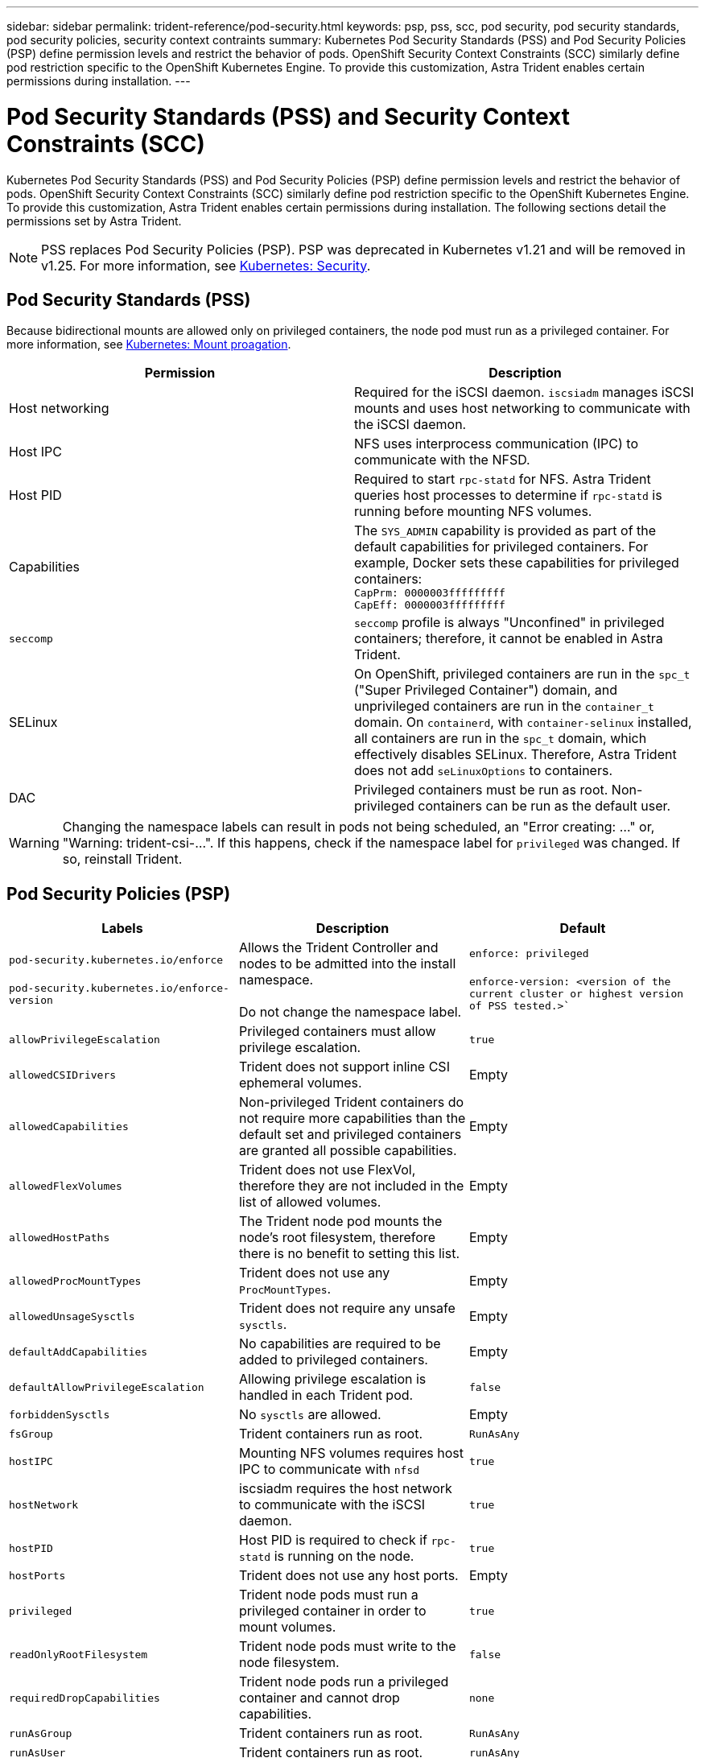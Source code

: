 ---
sidebar: sidebar
permalink: trident-reference/pod-security.html
keywords: psp, pss, scc, pod security, pod security standards, pod security policies, security context contraints
summary: Kubernetes Pod Security Standards (PSS) and Pod Security Policies (PSP) define permission levels and restrict the behavior of pods. OpenShift Security Context Constraints (SCC) similarly define pod restriction specific to the OpenShift Kubernetes Engine. To provide this customization, Astra Trident enables certain permissions during installation. 
---

= Pod Security Standards (PSS) and Security Context Constraints (SCC)
:hardbreaks:
:icons: font
:imagesdir: ../media/

Kubernetes Pod Security Standards (PSS) and Pod Security Policies (PSP) define permission levels and restrict the behavior of pods. OpenShift Security Context Constraints (SCC) similarly define pod restriction specific to the OpenShift Kubernetes Engine. To provide this customization, Astra Trident enables certain permissions during installation. The following sections detail the permissions set by Astra Trident. 

NOTE: PSS replaces Pod Security Policies (PSP). PSP was deprecated in Kubernetes v1.21 and will be removed in v1.25. For more information, see link:https://kubernetes.io/docs/concepts/security/[Kubernetes: Security].

== Pod Security Standards (PSS)
Because bidirectional mounts are allowed only on privileged containers, the node pod must run as a privileged container. For more information, see link:https://kubernetes.io/docs/concepts/storage/volumes/#mount-propagation[Kubernetes: Mount proagation]. 

[cols=",",options="header",]
|===
|Permission 
|Description 

//row 
|Host networking

|Required for the iSCSI daemon. `iscsiadm` manages iSCSI mounts and uses host networking to communicate with the iSCSI daemon.

//row
|Host IPC

|NFS uses interprocess communication (IPC) to communicate with the NFSD. 

//row 
|Host PID

|Required to start `rpc-statd` for NFS. Astra Trident queries host processes to determine if `rpc-statd` is running before mounting NFS volumes.

//row 
|Capabilities

|The `SYS_ADMIN` capability is provided as part of the default capabilities for privileged containers. For example, Docker sets these capabilities for privileged containers:
`CapPrm: 0000003fffffffff`
`CapEff: 0000003fffffffff`

//row 
|`seccomp`

|`seccomp` profile is always "Unconfined" in privileged containers; therefore, it cannot be enabled in Astra Trident.

//row 
|SELinux

|On OpenShift, privileged containers are run in the `spc_t` ("Super Privileged Container") domain, and unprivileged containers are run in the `container_t` domain. On `containerd`, with `container-selinux` installed, all containers are run in the `spc_t` domain, which effectively disables SELinux. Therefore, Astra Trident does not add `seLinuxOptions` to containers. 

//row 
|DAC

|Privileged containers must be run as root. Non-privileged containers can be run as the default user.

|===

WARNING: Changing the namespace labels can result in pods not being scheduled, an "Error creating: ..." or, "Warning: trident-csi-...". If this happens, check if the namespace label for `privileged` was changed. If so, reinstall Trident.

== Pod Security Policies (PSP)

[cols=",,",options="header",]
|===
|Labels 
|Description 
|Default

//row 
|`pod-security.kubernetes.io/enforce`

 `pod-security.kubernetes.io/enforce-version` 

|Allows the Trident Controller and nodes to be admitted into the install namespace. 

Do not change the namespace label. 

|`enforce: privileged`

`enforce-version: <version of the current cluster or highest version of PSS tested.>``
//row 
| `allowPrivilegeEscalation`

| Privileged containers must allow privilege escalation.

| `true`
//row 
| `allowedCSIDrivers`

|Trident does not support inline CSI ephemeral volumes.

|Empty
//row 
| `allowedCapabilities`

| Non-privileged Trident containers do not require more capabilities than the default set and privileged containers are granted all possible capabilities.

| Empty
//row 
|`allowedFlexVolumes`

|Trident does not use FlexVol, therefore they are not included in the list of allowed volumes.

|Empty
//row 
|`allowedHostPaths`

| The Trident node pod mounts the node's root filesystem, therefore there is no benefit to setting this list.

| Empty
//row 
| `allowedProcMountTypes`

|Trident does not use any `ProcMountTypes`.

|Empty
//row 
|`allowedUnsageSysctls`

|Trident does not require any unsafe `sysctls`.

| Empty
//row 
|`defaultAddCapabilities`

|No capabilities are required to be added to privileged containers.

| Empty
//row 
| `defaultAllowPrivilegeEscalation`

| Allowing privilege escalation is handled in each Trident pod.

| `false`
//row 
| `forbiddenSysctls`

| No `sysctls` are allowed.

| Empty
//row 
| `fsGroup`

| Trident containers run as root.

| `RunAsAny`
//row 
| `hostIPC`

| Mounting NFS volumes requires host IPC to communicate with `nfsd`

| `true`
//row 
| `hostNetwork`

| iscsiadm requires the host network to communicate with the iSCSI daemon.

| `true`
//row 
| `hostPID`

|Host PID is required to check if `rpc-statd` is running on the node.

| `true`
//row 
| `hostPorts`

| Trident does not use any host ports.

| Empty
//row 
| `privileged`

| Trident node pods must run a privileged container in order to mount volumes.

| `true`
//row 
| `readOnlyRootFilesystem`

| Trident node pods must write to the node filesystem.

| `false`
//row 
| `requiredDropCapabilities`

| Trident node pods run a privileged container and cannot drop capabilities.

| `none`
//row 
| `runAsGroup`

| Trident containers run as root.

| `RunAsAny`
//row 
| `runAsUser`

| Trident containers run as root.

| `runAsAny`
//row 
| `runtimeClass`

| Trident does not use `RuntimeClasses`.

| Empty
//row 
| `seLinux`

| Trident does not set `seLinuxOptions` because there are currently differences in how container runtimes and Kubernetes distributions handle SELinux.

| Empty
//row 
| `supplementalGroups`

| Trident containers run as root.

| `RunAsAny`
//row 
| `volumes`

| Trident pods require these volume plugins.

| `hostPath, projected, emptyDir`

|===

== Security Context Constraints (SCC)

[cols=",,",options="header",]
|===
|Labels 
|Description 
|Default

//row 
| `allowHostDirVolumePlugin`

| Trident node pods mount the node's root filesystem.

| `true`
//row
| `allowHostIPC`

| Mounting NFS volumes requires host IPC to communicate with `nfsd`.

| `true`
//row
| `allowHostNetwork`

| iscsiadm requires the host network to communicate with the iSCSI daemon.

| `true`
//row
| `allowHostPID`

| Host PID is required to check if `rpc-statd` is running on the node.

| `true`
//row
| `allowHostPorts`

| Trident does not use any host ports.

| `false`
//row
| `allowPrivilegeEscalation`

| Privileged containers must allow privilege escalation.

| `true`
//row
| `allowPrivilegedContainer`

| Trident node pods must run a privileged container in order to mount volumes.

| `true`
//row
| `allowedUnsafeSysctls`

| Trident does not require any unsafe `sysctls`.

| `none` 
//row
| `allowedCapabilities`

| Non-privileged Trident containers do not require more capabilities than the default set and privileged containers are granted all possible capabilities.

| Empty
//row
| `defaultAddCapabilities`

| No capabilities are required to be added to privileged containers.

| Empty
//row
| `fsGroup`

| Trident containers run as root. 

| `RunAsAny`
//row
| `groups`

| This SCC is specific to Trident and is bound to its user. 

| Empty
//row
| `readOnlyRootFilesystem`

| Trident node pods must write to the node filesystem.

| `false`
//row
| `requiredDropCapabilities`

| Trident node pods run a privileged container and cannot drop capabilities.

| `none`
//row
| `runAsUser`

| Trident containers run as root.

| `RunAsAny`
//row
| `seLinuxContext`

| Trident does not set `seLinuxOptions` because there are currently differences in how container runtimes and Kubernetes distributions handle SELinux.

| Empty
//row
| `seccompProfiles`

| Privileged containers always run "Unconfined".

| Empty
//row
| `supplementalGroups`

| Trident containers run as root.

| `RunAsAny`
//row
| `users`

| One entry is provided to bind this SCC to the Trident user in the Trident namespace. 

| n/a
//row
| `volumes`

| Trident pods require these volume plugins.

| `hostPath, downwardAPI, projected, emptyDir`